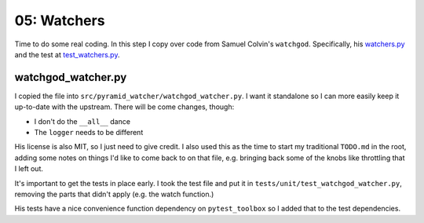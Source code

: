 ============
05: Watchers
============

Time to do some real coding. In this step I copy over code from Samuel
Colvin's ``watchgod``. Specifically, his
`watchers.py <https://github.com/samuelcolvin/watchgod/blob/master/watchgod/watcher.py>`_
and the test at
`test_watchers.py <https://github.com/samuelcolvin/watchgod/blob/master/tests/test_watch.py>`_.

watchgod_watcher.py
===================

I copied the file into ``src/pyramid_watcher/watchgod_watcher.py``. I
want it standalone so I can more easily keep it up-to-date with the
upstream. There will be come changes, though:

- I don't do the ``__all__`` dance

- The ``logger`` needs to be different

His license is also MIT, so I just need to give credit. I also used this
as the time to start my traditional ``TODO.md`` in the root, adding some
notes on things I'd like to come back to on that file, e.g. bringing back
some of the knobs like throttling that I left out.

It's important to get the tests in place early. I took the test file
and put it in ``tests/unit/test_watchgod_watcher.py``, removing the
parts that didn't apply (e.g. the watch function.)

His tests have a nice convenience function dependency on
``pytest_toolbox`` so I added that to the test dependencies.